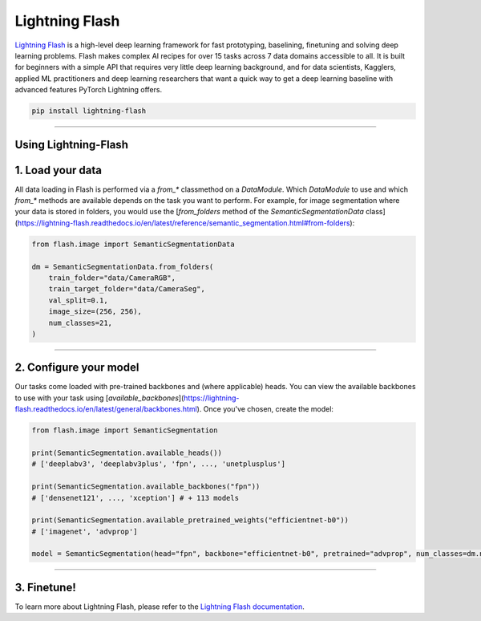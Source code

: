 Lightning Flash
===============

`Lightning Flash <https://lightning-flash.readthedocs.io/en/latest/>`_ is a high-level deep learning framework for fast prototyping, baselining, finetuning and solving deep learning problems.
Flash makes complex AI recipes for over 15 tasks across 7 data domains accessible to all.
It is built for beginners with a simple API that requires very little deep learning background, and for data scientists, Kagglers, applied ML practitioners and deep learning researchers that
want a quick way to get a deep learning baseline with advanced features PyTorch Lightning offers.

.. code-block:: bash

    pip install lightning-flash

-----------------

Using Lightning-Flash
---------------------

1. Load your data
-----------------

All data loading in Flash is performed via a `from_*` classmethod on a `DataModule`.
Which `DataModule` to use and which `from_*` methods are available depends on the task you want to perform.
For example, for image segmentation where your data is stored in folders, you would use the [`from_folders` method of the `SemanticSegmentationData` class](https://lightning-flash.readthedocs.io/en/latest/reference/semantic_segmentation.html#from-folders):

.. code-block:: python

    from flash.image import SemanticSegmentationData

    dm = SemanticSegmentationData.from_folders(
        train_folder="data/CameraRGB",
        train_target_folder="data/CameraSeg",
        val_split=0.1,
        image_size=(256, 256),
        num_classes=21,
    )

------------

2. Configure your model
-----------------------

Our tasks come loaded with pre-trained backbones and (where applicable) heads.
You can view the available backbones to use with your task using [`available_backbones`](https://lightning-flash.readthedocs.io/en/latest/general/backbones.html).
Once you've chosen, create the model:

.. code-block:: python

    from flash.image import SemanticSegmentation

    print(SemanticSegmentation.available_heads())
    # ['deeplabv3', 'deeplabv3plus', 'fpn', ..., 'unetplusplus']

    print(SemanticSegmentation.available_backbones("fpn"))
    # ['densenet121', ..., 'xception'] # + 113 models

    print(SemanticSegmentation.available_pretrained_weights("efficientnet-b0"))
    # ['imagenet', 'advprop']

    model = SemanticSegmentation(head="fpn", backbone="efficientnet-b0", pretrained="advprop", num_classes=dm.num_classes)

------------

3. Finetune!
------------

.. code-block:: python
    from flash import Trainer

    trainer = Trainer(max_epochs=3)
    trainer.finetune(model, datamodule=datamodule, strategy="freeze")
    trainer.save_checkpoint("semantic_segmentation_model.pt")

To learn more about Lightning Flash, please refer to the `Lightning Flash documentation <https://lightning-flash.readthedocs.io/en/latest/>`_.
